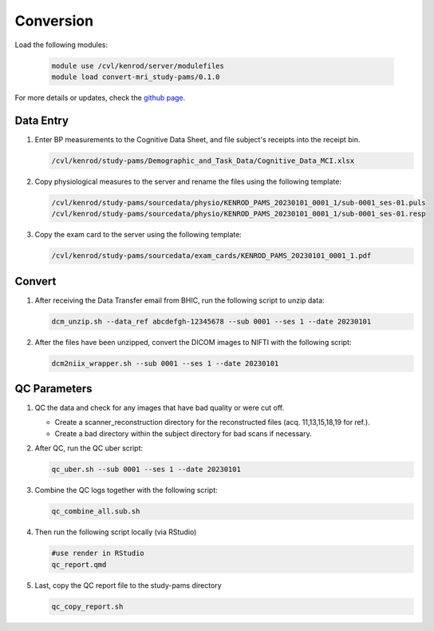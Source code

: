 .. _conversion:

Conversion
==========

Load the following modules:

   .. code:: bash

      module use /cvl/kenrod/server/modulefiles
      module load convert-mri_study-pams/0.1.0

For more details or updates, check the `github page. <https://github.com/epongpipat/convert-mri_study-pams>`_

.. _data_entry:

Data Entry
--------

#. Enter BP measurements to the Cognitive Data Sheet, and file subject's receipts into the receipt bin.

   .. code:: bash
   
      /cvl/kenrod/study-pams/Demographic_and_Task_Data/Cognitive_Data_MCI.xlsx

#. Copy physiological measures to the server and rename the files using the following template:

   .. code:: bash
   
      /cvl/kenrod/study-pams/sourcedata/physio/KENROD_PAMS_20230101_0001_1/sub-0001_ses-01.puls
      /cvl/kenrod/study-pams/sourcedata/physio/KENROD_PAMS_20230101_0001_1/sub-0001_ses-01.resp

#. Copy the exam card to the server using the following template:

   .. code:: bash
   
      /cvl/kenrod/study-pams/sourcedata/exam_cards/KENROD_PAMS_20230101_0001_1.pdf

.. _convert:

Convert
--------

#. After receiving the Data Transfer email from BHIC, run the following script to unzip data:

   .. code:: bash

      dcm_unzip.sh --data_ref abcdefgh-12345678 --sub 0001 --ses 1 --date 20230101

#. After the files have been unzipped, convert the DICOM images to NIFTI with the following script:

   .. code:: bash

      dcm2niix_wrapper.sh --sub 0001 --ses 1 --date 20230101

.. _qc_parameters:

QC Parameters
--------

#. QC the data and check for any images that have bad quality or were cut off.
      
   * Create a scanner_reconstruction directory for the reconstructed files (acq. 11,13,15,18,19 for ref.).

   * Create a bad directory within the subject directory for bad scans if necessary.

#. After QC, run the QC uber script:
   
   .. code:: bash

      qc_uber.sh --sub 0001 --ses 1 --date 20230101


#. Combine the QC logs together with the following script:
   
   .. code:: bash

      qc_combine_all.sub.sh

#. Then run the following script locally (via RStudio)

   .. code:: bash

      #use render in RStudio
      qc_report.qmd
   
#. Last, copy the QC report file to the study-pams directory

   .. code:: bash

      qc_copy_report.sh
